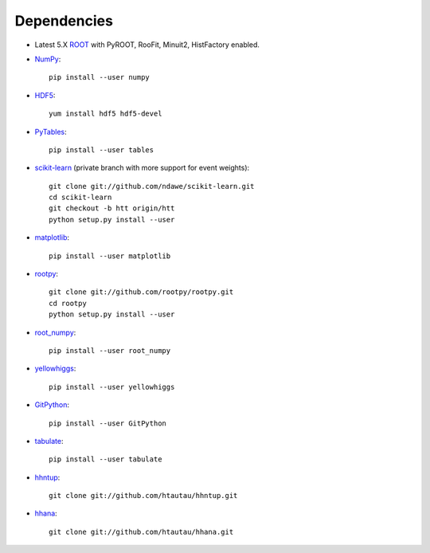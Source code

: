 Dependencies
============

* Latest 5.X `ROOT <http://root.cern.ch/drupal/>`_ with PyROOT, RooFit,
  Minuit2, HistFactory enabled.

* `NumPy <http://www.numpy.org/>`_::

   pip install --user numpy

* `HDF5 <http://www.hdfgroup.org/HDF5/>`_::

   yum install hdf5 hdf5-devel

* `PyTables <http://www.pytables.org/moin>`_::

   pip install --user tables

* `scikit-learn <http://scikit-learn.org/stable/>`_ (private branch with more
  support for event weights)::

   git clone git://github.com/ndawe/scikit-learn.git
   cd scikit-learn
   git checkout -b htt origin/htt
   python setup.py install --user

* `matplotlib <http://matplotlib.org/>`_::

   pip install --user matplotlib

* `rootpy <https://github.com/rootpy/rootpy>`_::

   git clone git://github.com/rootpy/rootpy.git
   cd rootpy
   python setup.py install --user

* `root_numpy <https://pypi.python.org/pypi/root_numpy>`_::

   pip install --user root_numpy

* `yellowhiggs <https://pypi.python.org/pypi/yellowhiggs/>`_::

   pip install --user yellowhiggs

* `GitPython <https://github.com/gitpython-developers/GitPython>`_::

   pip install --user GitPython

* `tabulate <https://pypi.python.org/pypi/tabulate>`_::

   pip install --user tabulate

* `hhntup <https://github.com/htautau/hhntup>`_::

   git clone git://github.com/htautau/hhntup.git

* `hhana <https://github.com/htautau/hhana>`_::

   git clone git://github.com/htautau/hhana.git
